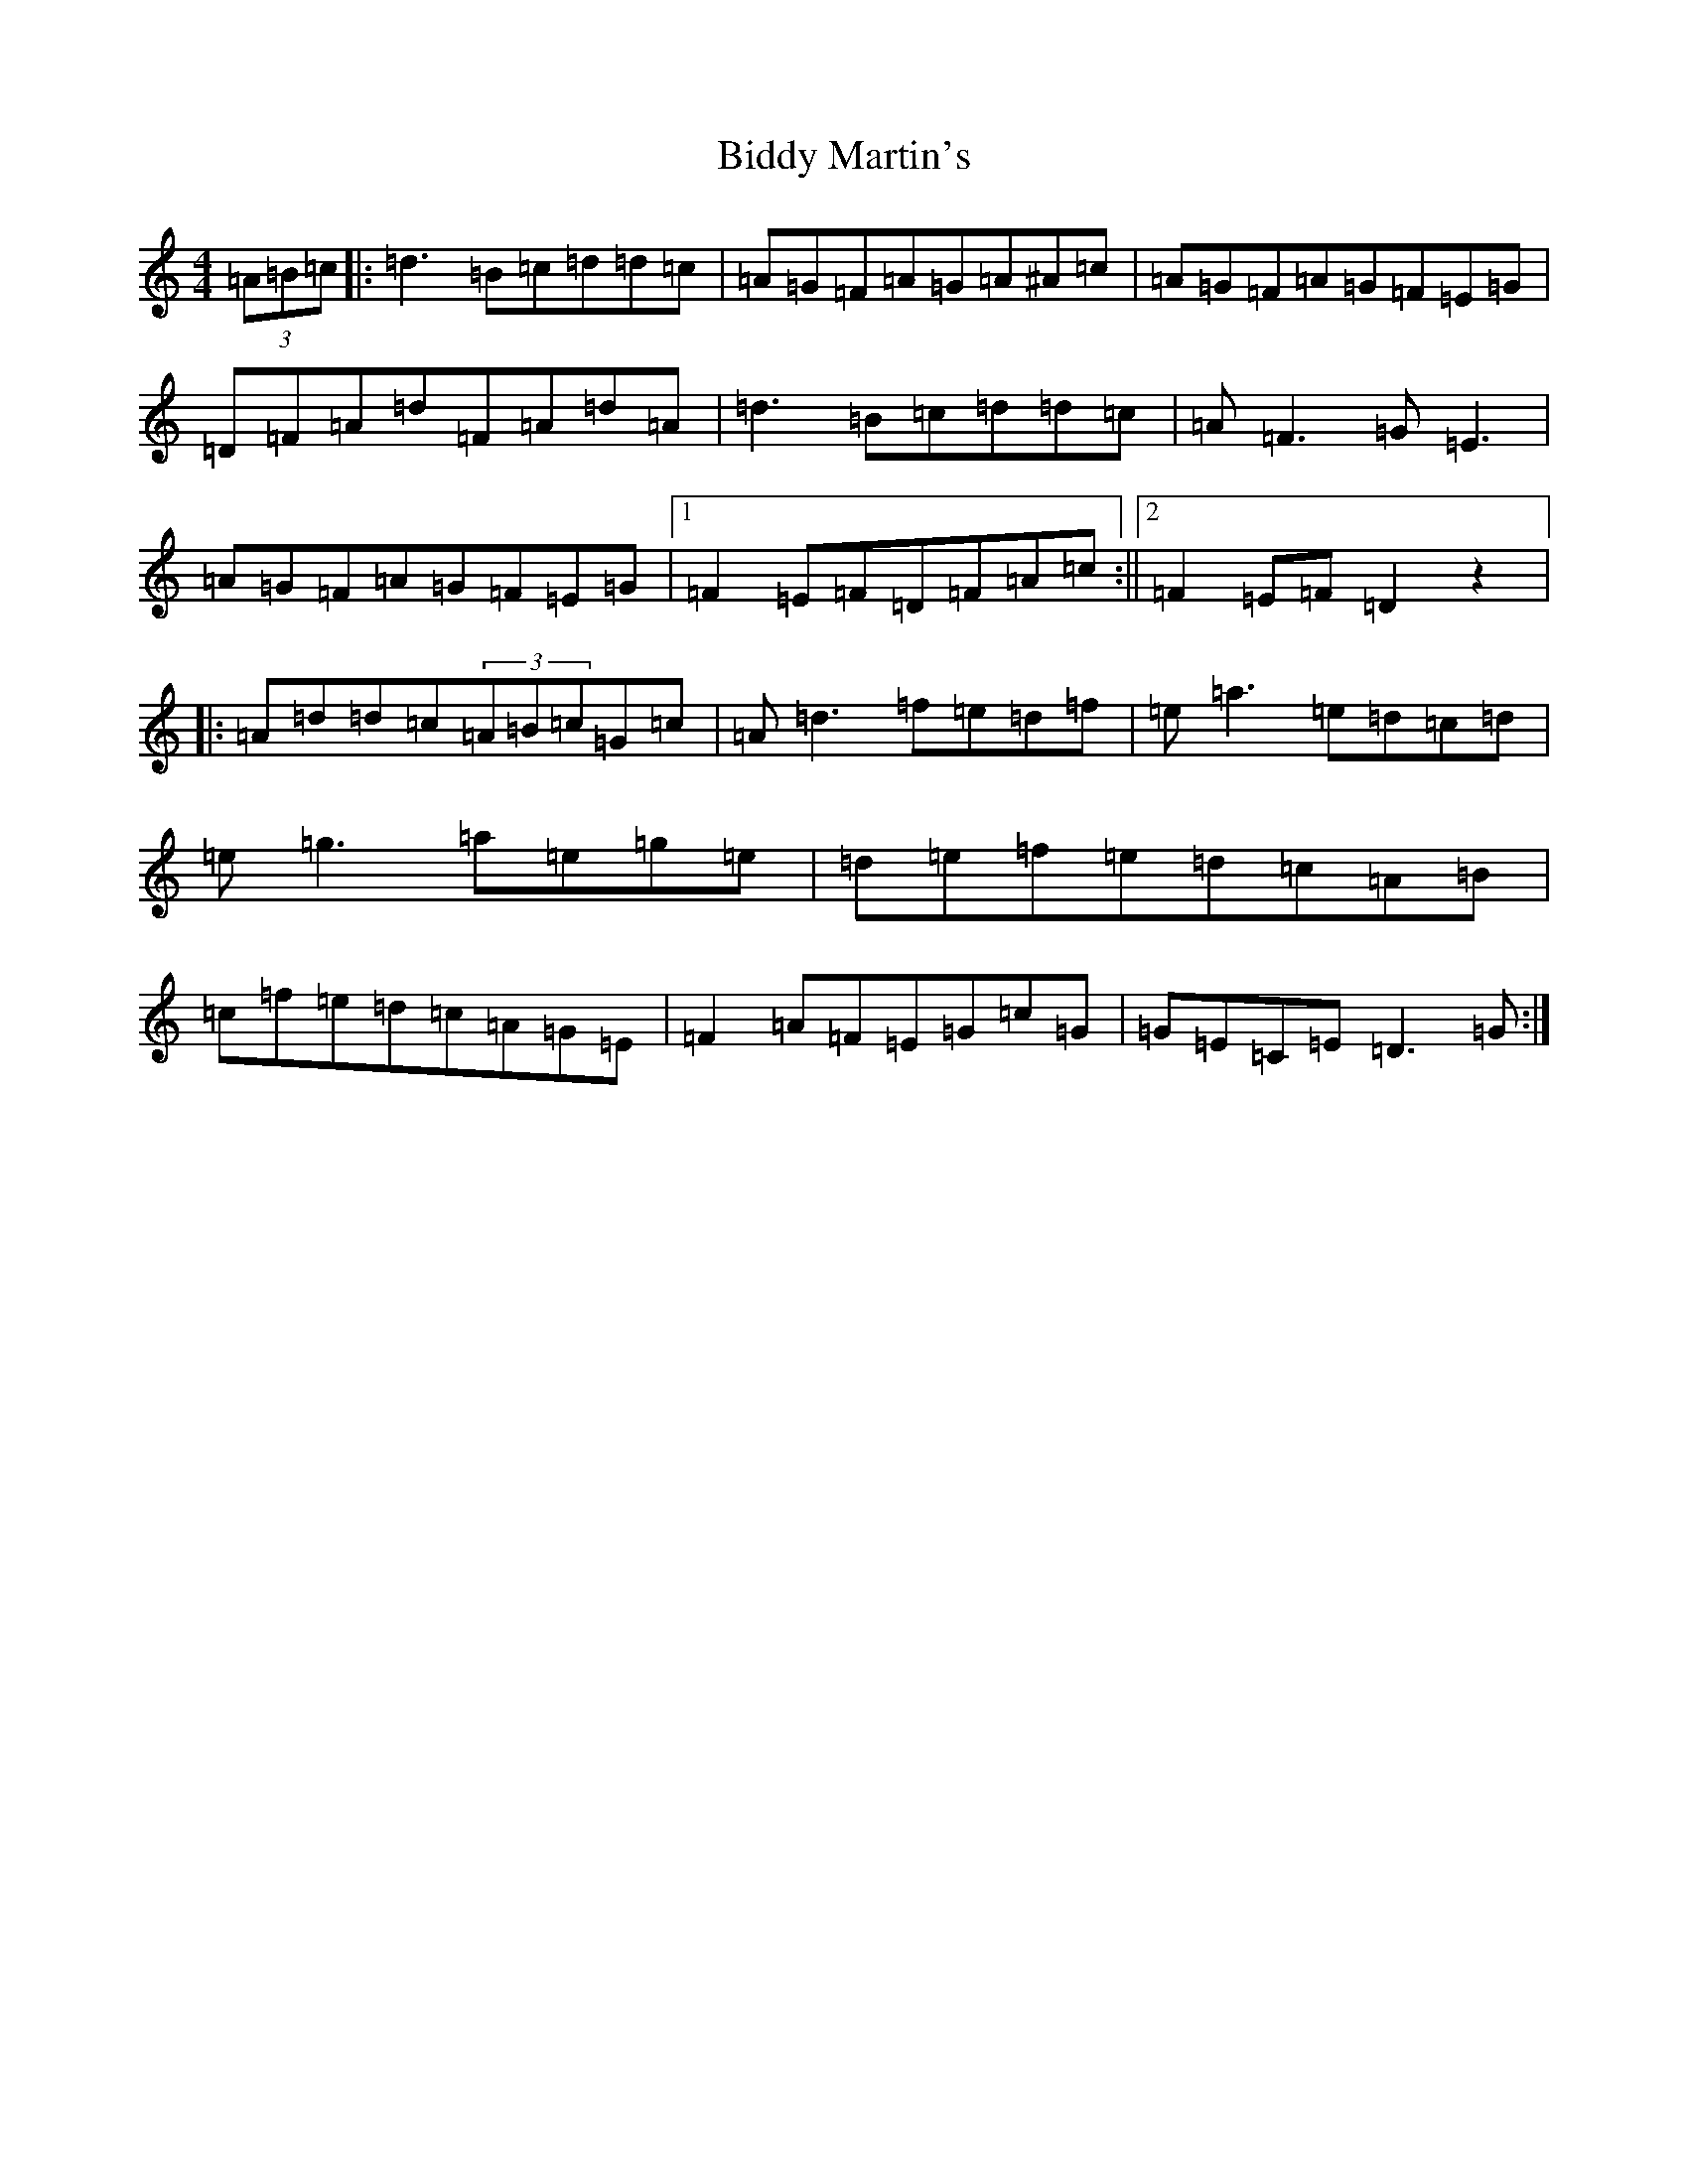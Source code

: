 X: 5085
T: Biddy Martin's
S: https://thesession.org/tunes/1818#setting27371
Z: D Major
R: polka
M:4/4
L:1/8
K: C Major
(3=A=B=c|:=d3=B=c=d=d=c|=A=G=F=A=G=A^A=c|=A=G=F=A=G=F=E=G|=D=F=A=d=F=A=d=A|=d3=B=c=d=d=c|=A=F3=G=E3|=A=G=F=A=G=F=E=G|1=F2=E=F=D=F=A=c:||2=F2=E=F=D2z2|:=A=d=d=c(3=A=B=c=G=c|=A=d3=f=e=d=f|=e=a3=e=d=c=d|=e=g3=a=e=g=e|=d=e=f=e=d=c=A=B|=c=f=e=d=c=A=G=E|=F2=A=F=E=G=c=G|=G=E=C=E=D3=G:|